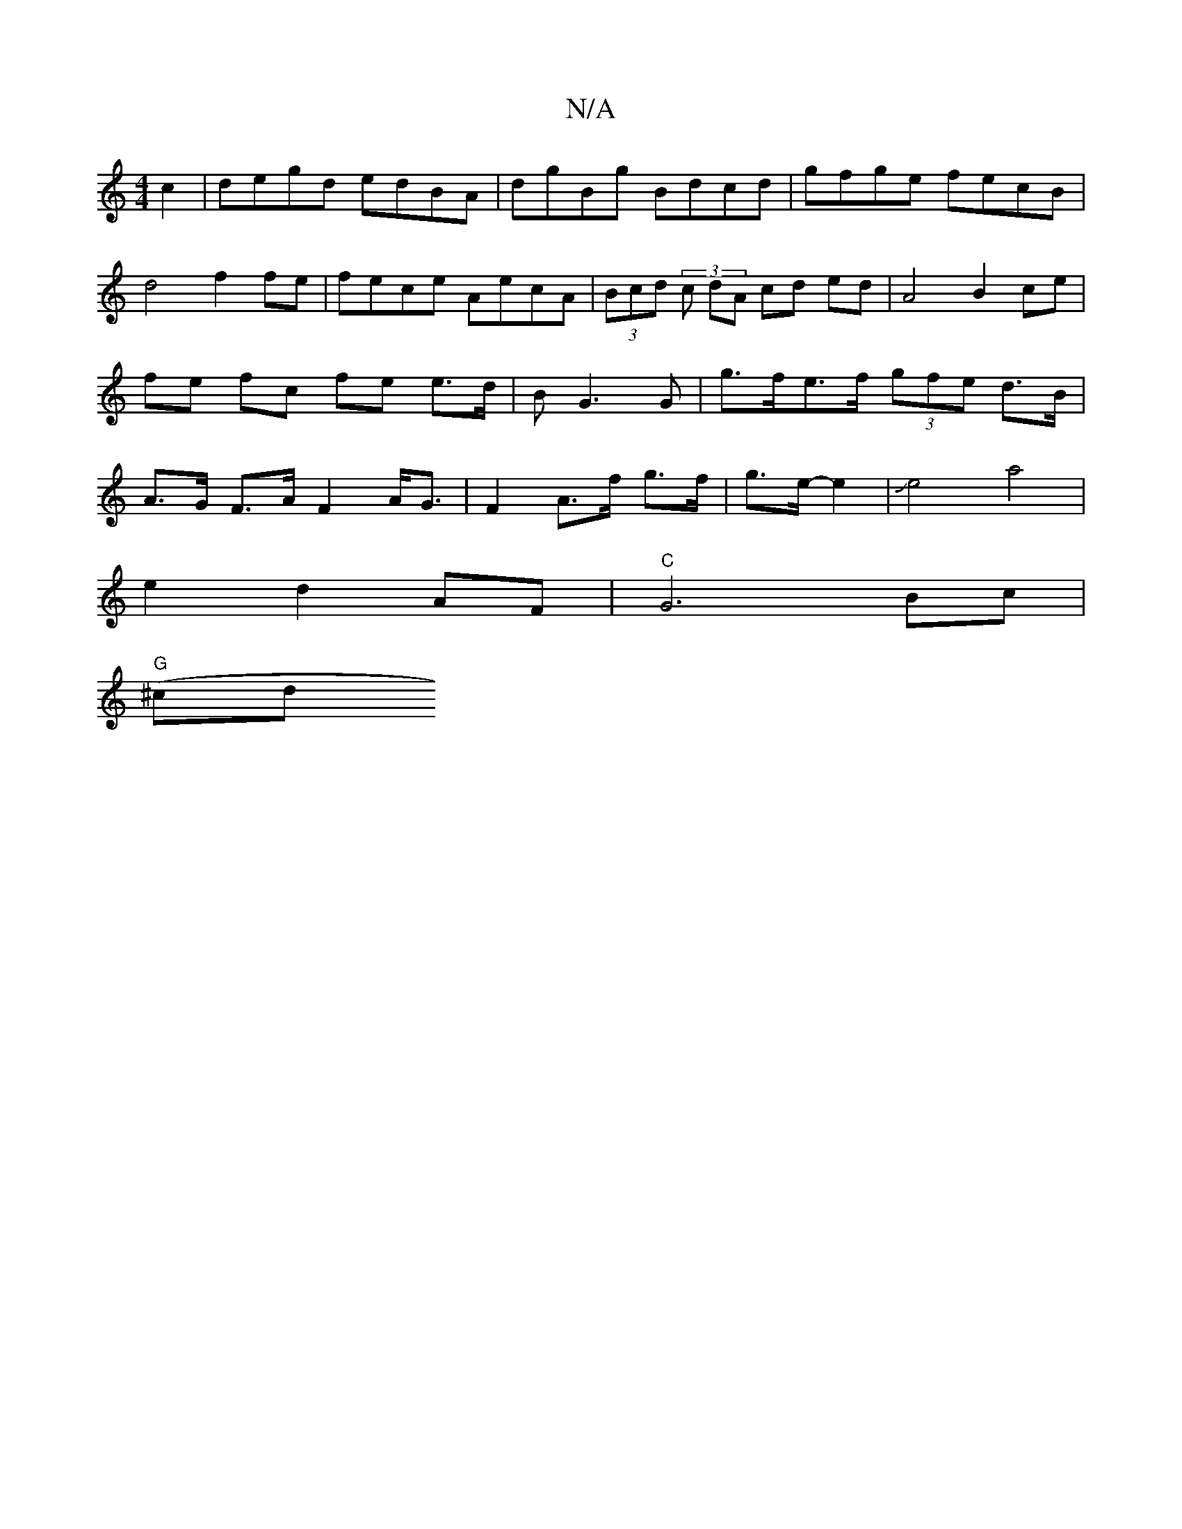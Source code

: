 X:1
T:N/A
M:4/4
R:N/A
K:Cmajor
c2|degd edBA|dgBg Bdcd|gfge fecB|d4 f2 fe|fece AecA |(3Bcd (3 c dA cd ed | A4- B2 ce | fe- fc fe e>d | B G3 G | g>fe>f (3gfe d>B|A>G F>A F2 A<G|F2 A>f g>f|g>e--e2|Je4 a4 |
e2-d2 AF |"C"G6 Bc |
"G"(^cd